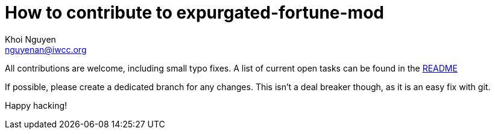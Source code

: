 How to contribute to expurgated-fortune-mod
==========================================
Khoi Nguyen <nguyenan@iwcc.org>
:Date: 2021-06-27
:Revision: $Id$

All contributions are welcome, including small typo fixes.
A list of current open tasks can be found in the
https://github.com/shlomif/fortune-mod/README.md[README]


If possible, please create a dedicated branch for any changes. This
isn't a deal breaker though, as it is an easy fix with git.

Happy hacking!
